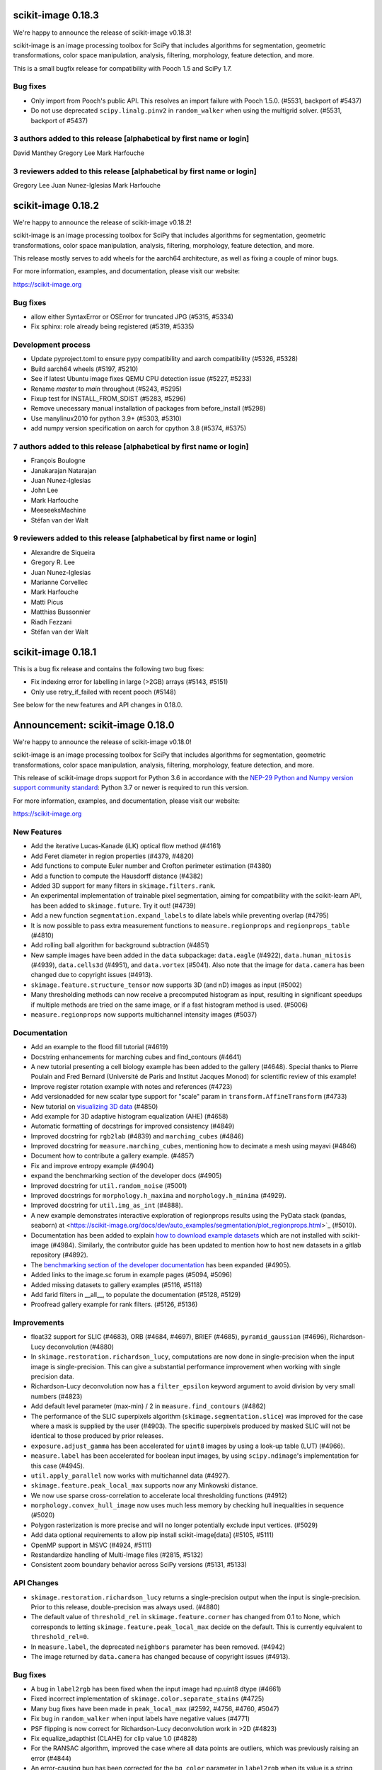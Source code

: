 scikit-image 0.18.3
===================

We're happy to announce the release of scikit-image v0.18.3!

scikit-image is an image processing toolbox for SciPy that includes algorithms
for segmentation, geometric transformations, color space manipulation,
analysis, filtering, morphology, feature detection, and more.

This is a small bugfix release for compatibility with Pooch 1.5 and SciPy 1.7.

Bug fixes
---------
- Only import from Pooch's public API. This resolves an import failure with
  Pooch 1.5.0. (#5531, backport of #5437)
- Do not use deprecated ``scipy.linalg.pinv2`` in ``random_walker`` when
  using the multigrid solver. (#5531, backport of #5437)

3 authors added to this release [alphabetical by first name or login]
---------------------------------------------------------------------
David Manthey
Gregory Lee
Mark Harfouche

3 reviewers added to this release [alphabetical by first name or login]
-----------------------------------------------------------------------
Gregory Lee
Juan Nunez-Iglesias
Mark Harfouche


scikit-image 0.18.2
===================

We're happy to announce the release of scikit-image v0.18.2!

scikit-image is an image processing toolbox for SciPy that includes algorithms
for segmentation, geometric transformations, color space manipulation,
analysis, filtering, morphology, feature detection, and more.

This release mostly serves to add wheels for the aarch64 architecture, as well
as fixing a couple of minor bugs.

For more information, examples, and documentation, please visit our website:

https://scikit-image.org

Bug fixes
---------
- allow either SyntaxError or OSError for truncated JPG (#5315, #5334)
- Fix sphinx: role already being registered (#5319, #5335)

Development process
-------------------
- Update pyproject.toml to ensure pypy compatibility and aarch compatibility (#5326, #5328)
- Build aarch64 wheels (#5197, #5210)
- See if latest Ubuntu image fixes QEMU CPU detection issue (#5227, #5233)
- Rename `master` to `main` throughout (#5243, #5295)
- Fixup test for INSTALL_FROM_SDIST (#5283, #5296)
- Remove unecessary manual installation of packages from before_install (#5298)
- Use manylinux2010 for python 3.9+ (#5303, #5310)
- add numpy version specification on aarch for cpython 3.8 (#5374, #5375)

7 authors added to this release [alphabetical by first name or login]
---------------------------------------------------------------------
- François Boulogne
- Janakarajan Natarajan
- Juan Nunez-Iglesias
- John Lee
- Mark Harfouche
- MeeseeksMachine
- Stéfan van der Walt


9 reviewers added to this release [alphabetical by first name or login]
-----------------------------------------------------------------------
- Alexandre de Siqueira
- Gregory R. Lee
- Juan Nunez-Iglesias
- Marianne Corvellec
- Mark Harfouche
- Matti Picus
- Matthias Bussonnier
- Riadh Fezzani
- Stéfan van der Walt


scikit-image 0.18.1
===================

This is a bug fix release and contains the following two bug fixes:

- Fix indexing error for labelling in large (>2GB) arrays (#5143, #5151)
- Only use retry_if_failed with recent pooch (#5148)

See below for the new features and API changes in 0.18.0.

Announcement: scikit-image 0.18.0
=================================

We're happy to announce the release of scikit-image v0.18.0!

scikit-image is an image processing toolbox for SciPy that includes algorithms
for segmentation, geometric transformations, color space manipulation,
analysis, filtering, morphology, feature detection, and more.

This release of scikit-image drops support for Python 3.6 in accordance with
the `NEP-29 Python and Numpy version support community standard
<https://numpy.org/neps/nep-0029-deprecation_policy.html>`_: Python 3.7 or
newer is required to run this version.

For more information, examples, and documentation, please visit our website:

https://scikit-image.org


New Features
------------

- Add the iterative Lucas-Kanade (iLK) optical flow method (#4161)
- Add Feret diameter in region properties (#4379, #4820)
- Add functions to compute Euler number and Crofton perimeter estimation (#4380)
- Add a function to compute the Hausdorff distance (#4382)
- Added 3D support for many filters in ``skimage.filters.rank``.
- An experimental implementation of trainable pixel segmentation, aiming for
  compatibility with the scikit-learn API, has been added to
  ``skimage.future``. Try it out! (#4739)
- Add a new function ``segmentation.expand_labels`` to dilate labels while
  preventing overlap (#4795)
- It is now possible to pass extra measurement functions to
  ``measure.regionprops`` and ``regionprops_table`` (#4810)
- Add rolling ball algorithm for background subtraction (#4851)
- New sample images have been added in the ``data`` subpackage: ``data.eagle``
  (#4922), ``data.human_mitosis`` (#4939), ``data.cells3d`` (#4951), and
  ``data.vortex`` (#5041). Also note that the image for ``data.camera`` has
  been changed due to copyright issues (#4913).
- ``skimage.feature.structure_tensor`` now supports 3D (and nD) images as input
  (#5002)
- Many thresholding methods can now receive a precomputed histogram as input,
  resulting in significant speedups if multiple methods are tried on the same
  image, or if a fast histogram method is used. (#5006)
- ``measure.regionprops`` now supports multichannel intensity images (#5037)

Documentation
-------------

- Add an example to the flood fill tutorial (#4619)
- Docstring enhancements for marching cubes and find_contours (#4641)
- A new tutorial presenting a cell biology example has been added to the
  gallery (#4648). Special thanks to Pierre Poulain and Fred Bernard
  (Université de Paris and Institut Jacques Monod) for scientific review of
  this example!
- Improve register rotation example with notes and references (#4723)
- Add versionadded for new scalar type support for "scale" param in
  ``transform.AffineTransform`` (#4733)
- New tutorial on `visualizing 3D data <https://scikit-image.org/docs/dev/auto_examples/applications/plot_3d_image_processing.html>`_ (#4850)
- Add example for 3D adaptive histogram equalization (AHE) (#4658)
- Automatic formatting of docstrings for improved consistency (#4849)
- Improved docstring for ``rgb2lab`` (#4839) and ``marching_cubes`` (#4846)
- Improved docstring for ``measure.marching_cubes``, mentioning how to decimate a
  mesh using mayavi (#4846)
- Document how to contribute a gallery example. (#4857)
- Fix and improve entropy example (#4904)
- expand the benchmarking section of the developer docs (#4905)
- Improved docstring for ``util.random_noise`` (#5001)
- Improved docstrings for ``morphology.h_maxima`` and ``morphology.h_minima``
  (#4929).
- Improved docstring for ``util.img_as_int`` (#4888).
- A new example demonstrates interactive exploration of regionprops results
  using the PyData stack (pandas, seaborn) at
  <https://scikit-image.org/docs/dev/auto_examples/segmentation/plot_regionprops.html>`_
  (#5010).
- Documentation has been added to explain
  `how to download example datasets <https://scikit-image.org/docs/dev/install.html#downloading-all-demo-datasets>`_
  which are not installed with scikit-image (#4984). Similarly, the contributor
  guide has been updated to mention how to host new datasets in a gitlab
  repository (#4892).
- The `benchmarking section of the developer documentation <https://scikit-image.org/docs/dev/contribute.html#benchmarks>`_
  has been expanded (#4905).
- Added links to the image.sc forum in example pages (#5094, #5096)
- Added missing datasets to gallery examples (#5116, #5118)
- Add farid filters in __all__, to populate the documentation (#5128, #5129)
- Proofread gallery example for rank filters. (#5126, #5136)

Improvements
------------

- float32 support for SLIC (#4683), ORB (#4684, #4697), BRIEF (#4685),
  ``pyramid_gaussian`` (#4696), Richardson-Lucy deconvolution (#4880)
- In ``skimage.restoration.richardson_lucy``, computations are now done in
  single-precision when the input image is single-precision. This can give a
  substantial performance improvement when working with single precision data.
- Richardson-Lucy deconvolution now has a ``filter_epsilon`` keyword argument
  to avoid division by very small numbers (#4823)
- Add default level parameter (max-min) / 2 in ``measure.find_contours`` (#4862)
- The performance of the SLIC superpixels algorithm
  (``skimage.segmentation.slice``) was improved for the case where a mask
  is supplied by the user (#4903). The specific superpixels produced by
  masked SLIC will not be identical to those produced by prior releases.
- ``exposure.adjust_gamma`` has been accelerated for ``uint8`` images by using
  a look-up table (LUT) (#4966).
- ``measure.label`` has been accelerated for boolean input images, by using
  ``scipy.ndimage``'s implementation for this case (#4945).
- ``util.apply_parallel`` now works with multichannel data (#4927).
- ``skimage.feature.peak_local_max`` supports now any Minkowski distance.
- We now use sparse cross-correlation to accelerate local thresholding
  functions (#4912)
- ``morphology.convex_hull_image`` now uses much less memory by checking hull
  inequalities in sequence (#5020)
- Polygon rasterization is more precise and will no longer potentially exclude
  input vertices. (#5029)
- Add data optional requirements to allow pip install scikit-image[data]
  (#5105, #5111)
- OpenMP support in MSVC (#4924, #5111)
- Restandardize handling of Multi-Image files (#2815, #5132)
- Consistent zoom boundary behavior across SciPy versions (#5131, #5133)

API Changes
-----------

- ``skimage.restoration.richardson_lucy`` returns a single-precision output
  when the input is single-precision. Prior to this release, double-precision
  was always used. (#4880)
- The default value of ``threshold_rel`` in ``skimage.feature.corner`` has
  changed from 0.1 to None, which corresponds to letting
  ``skimage.feature.peak_local_max`` decide on the default. This is currently
  equivalent to ``threshold_rel=0``.
- In ``measure.label``, the deprecated ``neighbors`` parameter has been
  removed. (#4942)
- The image returned by ``data.camera`` has changed because of copyright
  issues (#4913).

Bug fixes
---------

- A bug in ``label2rgb`` has been fixed when the input image had np.uint8
  dtype (#4661)
- Fixed incorrect implementation of ``skimage.color.separate_stains`` (#4725)
- Many bug fixes have been made in ``peak_local_max`` (#2592, #4756, #4760,
  #5047)
- Fix bug in ``random_walker`` when input labels have negative values (#4771)
- PSF flipping is now correct for Richardson-Lucy deconvolution work in >2D (#4823)
- Fix equalize_adapthist (CLAHE) for clip value 1.0 (#4828)
- For the RANSAC algorithm, improved the case where all data points are
  outliers, which was previously raising an error
  (#4844)
- An error-causing bug has been corrected for the ``bg_color`` parameter in
  ``label2rgb`` when its value is a string (#4840)
- A normalization bug was fixed in ``metrics.variation_of_information``
  (#4875)
- Euler characteristic property of ``skimage.measure.regionprops`` was erroneous
  for 3D objects, since it did not take tunnels into account. A new implementation
  based on integral geometry fixes this bug (#4380).
- In ``skimage.morphology.selem.rectangle`` the ``height`` argument
  controlled the width and the ``width`` argument controlled the height.
  They have been replaced with ``nrow`` and ``ncol``. (#4906)
- ``skimage.segmentation.flood_fill`` and ``skimage.segmentation.flood``
  now consistently handle negative values for ``seed_point``.
- Segmentation faults in ``segmentation.flood`` have been fixed (#4948, #4972)
- A segfault in ``draw.polygon`` for the case of 0-d input has been fixed
  (#4943).
- In ``registration.phase_cross_correlation``, a ``ValueError`` is raised when
  NaNs are found in the computation (as a result of NaNs in input images).
  Before this fix, an incorrect value could be returned where the input images
  had NaNs (#4886).
- Fix edge filters not respecting padding mode (#4907)
- Use v{} for version tags with pooch (#5104, #5110)
- Fix compilation error in XCode 12 (#5107, #5111)

Deprecations
------------

- The ``indices`` argument in ``skimage.feature.peak_local_max`` has been
  deprecated. Indices will always be returned. (#4752)
- In ``skimage.feature.structure_tensor``, an ``order`` argument has been
  introduced which will default to 'rc' starting in version 0.20. (#4841)
- ``skimage.feature.structure_tensor_eigvals`` has been deprecated and will be
  removed in version 0.20. Use ``skimage.feature.structure_tensor_eigenvalues``
  instead.
- The ``skimage.viewer`` subpackage and the ``skivi`` script have been
  deprecated and will be removed in version 0.20. For interactive visualization
  we recommend using dedicated tools such as `napari <https://napari.org>`_ or
  `plotly <https://plotly.com>`_. In a similar vein, the ``qt`` and ``skivi``
  plugins of ``skimage.io`` have been deprecated
  and will be removed in version 0.20. (#4941, #4954)
- In ``skimage.morphology.selem.rectangle`` the arguments ``width`` and
  ``height`` have been deprecated. Use ``nrow`` and ``ncol`` instead.
- The explicit setting ``threshold_rel=0` was removed from the Examples of the
  following docstrings: ``skimage.feature.BRIEF``,
  ``skimage.feature.corner_harris``, ``skimage.feature.corner_shi_tomasi``,
  ``skimage.feature.corner_foerstner``, ``skimage.feature.corner_fast``,
  ``skimage.feature.corner_subpix``, ``skimage.feature.corner_peaks``,
  ``skimage.feature.corner_orientations``, and
  ``skimage.feature._detect_octave``.
- In ``skimage.restoration._denoise``, the warning regarding
  ``rescale_sigma=None`` was removed.
- In ``skimage.restoration._cycle_spin``, the ``# doctest: +SKIP`` was removed.

Development process
-------------------

- Fix #3327: Add functionality for benchmark coverage (#3329)
- Release process notes have been improved. (#4228)
- ``pyproject.toml`` has been added to the sdist.
- Build and deploy dev/master documentation using GitHub Actions (#4852)
- Website now deploys itself (#4870)
- build doc on circle ci and link artifact (#4881)
- Benchmarks can now run on older scikit-image commits (#4891)
- Website analytics are tracked using plausible.io and can be visualized on
  https://plausible.io/scikit-image.org (#4893)
- Artifacts for the documentation build are now found in each pull request
  (#4881).
- Documentation source files can now be written in Markdown in addition to
  ReST, thanks to ``myst`` (#4863).
- update trove classifiers and tests for Python 3.9 + fix pytest config (#5052)
- fix Azure Pipelines, pytest config, and trove classifiers for Python 3.8 (#5054)
- Moved our testing from Travis to GitHub Actions (#5074)
- We now build our wheels on GitHub Actions on the main repo using
  cibuildwheel. Many thanks to the matplotlib and scikit-learn developers for
  paving the way for us! (#5080)
- Disable Travis-CI builds (#5099, #5111)
- Improvements to CircleCI build: no parallelization and caching) (#5097, #5119)

Other Pull Requests
-------------------

- Manage iradon input and output data type (#4298)
- random walker: Display a warning when the probability is outsite [0,1] for a given tol (#4631)
- MAINT: remove unused cython file (#4633)
- Forget legacy data dir (#4662)
- Setup longdesc markdown and switch to 0.18dev (#4663)
- Optional pooch dependency (#4666)
- Adding new default values to functions on doc/examples/segmentation/plot_ncut (#4676)
- Reintroduced convert with a strong deprecation warning (#4681)
- In release notes, better describe skimage's relationship to ecosystem (#4689)
- Perform some todo tasks for 0.18 (#4690)
- Perform todo tasks for 0.17! (#4691)
- suppressing warnings from gallery examples (#4692)
- release notes for 0.17.2 (#4702)
- Fix gallery example mentioning deprecated argument (#4706)
- Specify the encoding of files opened in the setup phase (#4713)
- Remove duplicate fused type definition (#4724)
- Blacklist cython version 0.29.18 (#4730)
- Fix CI failures related to conversion of np.floating to dtype (#4731)
- Fix Ci failures related to array ragged input numpy deprecation (#4735)
- Unwrap decorators before resolving link to source (sphinx.ext.linkcode) (#4740)
- Fix plotting error in j-invariant denoising tutorial (#4744)
- Highlight all source lines with HTML doc "source" links (sphinx.ext.linkcode) (#4746)
- Turn checklist boxes into bullet points inside the pull request template (#4747)
- Deprecate (min_distance < 1) and (footprint.size < 2) in peak_local_max (#4753)
- forbid dask 2.17.0 to fix CI (#4758)
- try to fix ci which is broken because of pyqt5 last version (#4788)
- Remove unused variable in j invariant docs (#4792)
- include all md files in manifest.in (#4793)
- Remove additional "::" to make plot directive work. (#4798)
- Use optipng to compress images/thumbnails in our gallery (#4800)
- Fix runtime warning in blob.py (#4803)
- Add TODO task for sphinx-gallery>=0.9.0 to remove enforced thumbnail_size (#4804)
- Change SSIM code example to use real MSE (#4807)
- Let biomed example load image data with Pooch. (#4809)
- Tweak threshold_otsu error checking - closes #4811 (#4812)
- Ensure assert messages from Cython rank filters are informative (#4815)
- Simplify equivalent_diameter function (#4819)
- DOC: update subpackage descriptions (#4825)
- style: be explicit when stacking arrays (#4826)
- MAINT: import Iterable from collections.abc (Python 3.9 compatibility) (#4834)
- Silence several warnings in the test suite (#4837)
- Silence a few RuntimeWarnings in the test suite (#4838)
- handle color string mapping correctly (#4840)
- DOC: Autoformat docstrings in ``io.*.py`` (#4845)
- Update min req for pillow due to CVE-2020-10379 and co. (#4861)
- DOC: First pass at format conversion, rst -> myst (#4863)
- Fixed typo in comment (#4867)
- Alternative wording for install guide PR #4750 (#4871)
- DOC: Clarify condition on unique vertices returned by marching cubes (#4872)
- Remove unmaintained wiki page link in contributor guidelines (#4873)
- new matomo config (#4879)
- Fix Incorrect documentation for skimage.util.img_as_int Issue (#4888)
- Minor edit for proper doc rendering (#4897)
- Changelog back-log (#4898)
- minor refactoring in phase_cross_correlation (#4901)
- Fix draw.circle/disk deprecation message, fixes #4884 (#4908)
- Add versionchanged tag for new opt param in measure.find_contours() (#4909)
- Declare build dependencies (#4920)
- Replace words with racial connotations (#4921)
- Fixes to apply_parallel for functions working with multichannel data (#4927)
- Improve description of h_maxima and h_minima functions (#4928) (#4929)
- CI: Skip doc build for PYTHONOPTIMIZE=2 (#4930)
- MAINT: Remove custom fused type in skimage/morphology/_max_tree.pyx (#4931)
- MAINT: remove numpydoc option, issue fixed in numpydoc 1.0 (#4932)
- modify development version string to allow use with NumpyVersion (#4947)
- CI: Add verbose option to avoid travis timeout for OSX install script  (#4956)
- Fix CI: ban sphinx-gallery 0.8.0 (#4960)
- Alias for data.chelsea: data.cat() (#4962)
- Fix typo. (#4963)
- CI: Use Travis wait improved to avoid timeout for OSX builds (#4965)
- Small enhancement in "Contour finding" example: Removed unused variable n (#4967)
- MAINT: remove unused imports (#4968)
- MAINT: Remove conditional import on networkx (#4970)
- forbid latest version of pyqt (#4973)
- Remove warnings/explicit settings on feature, restoration (#4974)
- Docstring improvements for label and regionprops_label (#4983)
- try to fix timeout problem with circleci (#4986)
- improve Euler number example (#4989)
- [website] Standardize Documentation index page. (#4990)
- Proofread INSTALL file. (#4991)
- Catch leftover typos in INSTALL file. (#4992)
- Let tifffile.imread handle additional keyword arguments (#4997)
- Update docstring for random_noise function (#5001)
- Update sphinx mapping for sklearn and numpy (#5003)
- Update docstring slic superpixels (#5014)
- Bump numpy versions to match scipy (kinda) (#5016)
- Fix usage of numpy.pad for old versions of numpy (#5017)
- [MRG] Update documentation to new data.camera() (#5018)
- bumped plotly requirement for docs (#5021)
- Fix IndexError when calling hough_line_peaks with too few angles (#5024)
- Code simplification after latest numpy bump (#5027)
- Fixes broken link to CODE_OF_CONDUCT.md (#5030)
- Specify whether core dev should merge right after second approving review. (#5040)
- Update pytest configuration to include ``test_`` functions (#5044)
- MAINT Build fix for pyodide (#5059)
- reduce OSX build time so that Travis is happy (#5067)
- DOC: document the normalized kernel in prewitt_h, prewitt_v (#5076)
- Some minor tweaks to CI (#5079)
- removed usage of numpy's private functions from util.arraycrop (#5081)
- peak_local_max: remove deprecated `indices` argument from examples (#5082)
- Replace np.bool, np.float, and np.int with bool, float, and int (#5103, #5108)
- change plausible script to track outbound links (#5115, #5123)
- Remove Python 3.6 support (#5117, #5125)
- Optimize ensure_spacing (#5062, #5135)


52 authors added to this release [alphabetical by first name or login]
----------------------------------------------------------------------

A warm thank you to all contributors who added to this release. A fraction of contributors were first-time contributors to open source and a much larger fraction first-time contributors to scikit-image. It's a great feeling for maintainers to welcome new contributors, and the diversity of scikit-image contributors is surely a big strength of the package.

- Abhishek Arya
- Abhishek Patil
- Alexandre de Siqueira
- Ben Nathanson
- Cameron Blocker
- Chris Roat
- Christoph Gohlke
- Clement Ng
- Corey Harris
- David McMahon
- David Mellert
- Devi Sandeep
- Egor Panfilov
- Emmanuelle Gouillart
- François Boulogne
- Genevieve Buckley
- Gregory R. Lee
- Harry Kwon
- iofall (cedarfall)
- Jan Funke
- Juan Nunez-Iglesias
- Julian Gilbey
- Julien Jerphanion
- kalpana
- kolibril13 (kolibril13)
- Kushaan Gupta
- Lars Grüter
- Marianne Corvellec
- Mark Harfouche
- Marvin Albert
- Matthias Bussonnier
- Max Frei
- Nathan
- neeraj3029 (neeraj3029)
- Nick
- notmatthancock (matt)
- OGordon100 (OGordon100)
- Owen Solberg
- Riadh Fezzani
- Robert Haase
- Roman Yurchak
- Ronak Sharma
- Ross Barnowski
- Ruby Werman
- ryanlu41 (ryanlu41)
- Sebastian Wallkötter
- Shyam Saladi
- Stefan van der Walt
- Terence Honles
- Volker Hilsenstein
- Wendy Mak
- Yogendra Sharma

41 reviewers added to this release [alphabetical by first name or login]
------------------------------------------------------------------------

- Abhishek Arya
- Abhishek Patil
- Alexandre de Siqueira
- Ben Nathanson
- Chris Roat
- Clement Ng
- Corey Harris
- Cris Luengo
- David Mellert
- Egor Panfilov
- Emmanuelle Gouillart
- François Boulogne
- Gregory R. Lee
- Harry Kwon
- Jan Funke
- Juan Nunez-Iglesias
- Julien Jerphanion
- kalpana
- Kushaan Gupta
- Lars Grüter
- Marianne Corvellec
- Mark Harfouche
- Marvin Albert
- neeraj3029
- Nick
- OGordon100
- Riadh Fezzani
- Robert Haase
- Ross Barnowski
- Ruby Werman
- ryanlu41
- Scott Trinkle
- Sebastian Wallkötter
- Stanley_Wang
- Stefan van der Walt
- Steven Brown
- Stuart Mumford
- Terence Honles
- Volker Hilsenstein
- Wendy Mak
